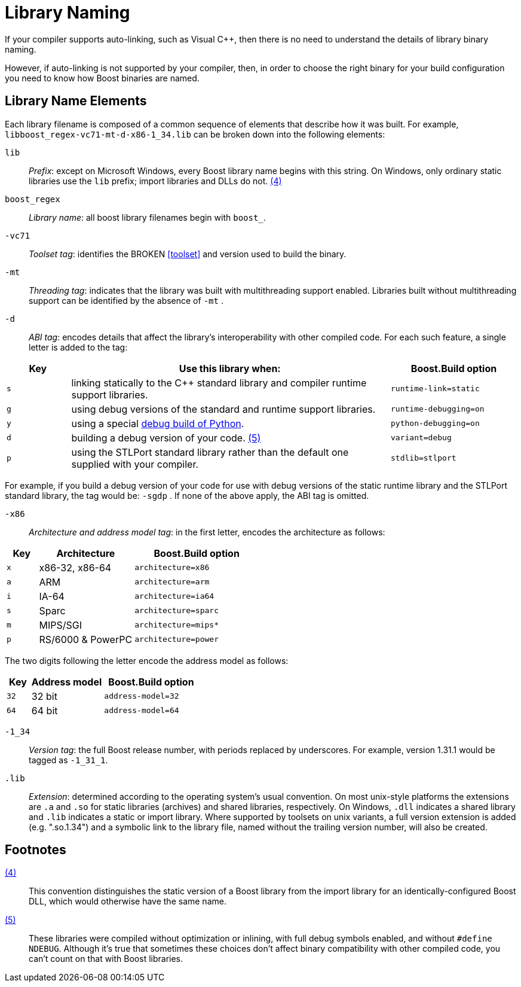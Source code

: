 = Library Naming

If your compiler supports auto-linking, such as Visual C++, then there is no need to understand the details of library binary naming. 

However, if auto-linking is not supported by your compiler, then, in order to choose the right binary for your build configuration you
need to know how Boost binaries are named. 

== Library Name Elements

Each library filename is
composed of a common sequence of elements that describe how it was
built. For example, `libboost_regex-vc71-mt-d-x86-1_34.lib`  can
be broken down into the following elements:

[#footnote4-location]
`lib`::
  _Prefix_: except on Microsoft Windows, every Boost library name begins
  with this string. On Windows, only ordinary static libraries use the
  `lib` prefix; import libraries and DLLs do not. link:#footnote4[(4)]

`boost_regex`::
  _Library name_: all boost library filenames begin with `boost_`.

`-vc71` ::
  _Toolset tag_: identifies the BROKEN <<toolset>> and version used
  to build the binary.

`-mt` ::
  _Threading tag_: indicates that the library was built with
  multithreading support enabled. Libraries built without multithreading
  support can be identified by the absence of `-mt` .

[#footnote5-location]
`-d` ::
  _ABI tag_: encodes details that affect the library's interoperability
  with other compiled code. For each such feature, a single letter is
  added to the tag:

[cols="1,5,2",options="header"]
|===
|Key |Use this library when: |Boost.Build option
|`s` |linking statically to the C++ standard library and compiler
runtime support libraries. |`runtime-link=static`
|`g` |using debug versions of the standard and runtime support
libraries. |`runtime-debugging=on`
|`y` |using a special https://www.boost.org/doc/libs/1_58_0/libs/python/doc/building.html[debug build of Python]. |`python-debugging=on`
|`d` |building a debug version of your code. link:#footnote5[(5)]
|`variant=debug`
|`p` |using the STLPort standard library rather than the default one
supplied with your compiler. |`stdlib=stlport`
|===

For example, if you build a debug version of your code for use with
debug versions of the static runtime library and the STLPort standard
library, the tag would be: `-sgdp` . If none of the above
apply, the ABI tag is omitted.

`-x86` ::
  _Architecture and address model tag_: in the first letter, encodes the
  architecture as follows:

[width="100%",cols="1,3,4",options="header",]
|===
|Key |Architecture |Boost.Build option
|`x` |x86-32, x86-64 | `architecture=x86`
|`a` |ARM |`architecture=arm`
|`i` |IA-64 |`architecture=ia64`
|`s` |Sparc |`architecture=sparc`
|`m` |MIPS/SGI |`architecture=mips*`
|`p` |RS/6000 & PowerPC |`architecture=power`
|===

The two digits following the letter encode the address model as
follows:

[width="100%",cols="1,3,4",options="header",]
|===
|Key |Address model |Boost.Build option
|`32` |32 bit |`address-model=32`
|`64` |64 bit |`address-model=64`
|===

`-1_34` ::
_Version tag_: the full Boost release number, with periods replaced by
underscores. For example, version 1.31.1 would be tagged as `-1_31_1`.

`.lib`::
_Extension_: determined according to the operating system's usual
convention. On most unix-style platforms the extensions are `.a` and
`.so` for static libraries (archives) and shared libraries,
respectively. On Windows, `.dll` indicates a shared library and `.lib`
indicates a static or import library. Where supported by toolsets on
unix variants, a full version extension is added (e.g. ".so.1.34") and
a symbolic link to the library file, named without the trailing
version number, will also be created.

== Footnotes

[#footnote4]
link:#footnote4-location[(4)]::
This convention distinguishes the static version of a
Boost library from the import library for an identically-configured
Boost DLL, which would otherwise have the same name.

[#footnote5]
link:#footnote5-location[(5)]::
These libraries were compiled without optimization or
inlining, with full debug symbols enabled, and without `#define NDEBUG`. Although it's true that sometimes these choices don't affect
binary compatibility with other compiled code, you can't count on that
with Boost libraries.



